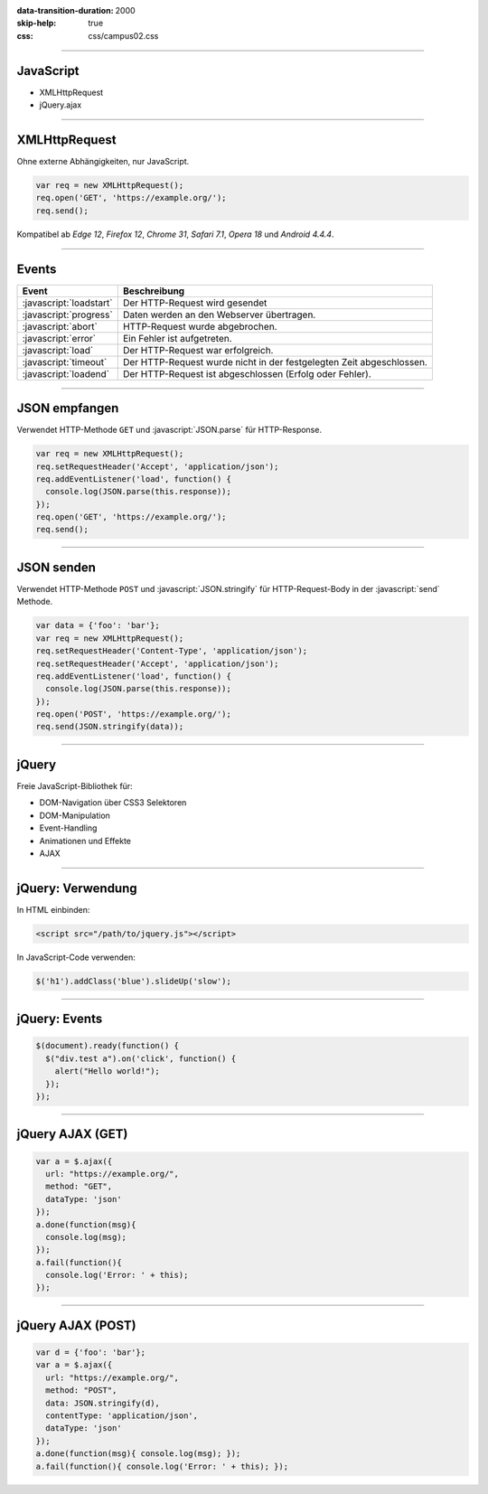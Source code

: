 :data-transition-duration: 2000
:skip-help: true
:css: css/campus02.css

.. role:: javascript(code)
  :language: javascript

.. role:: html(code)
  :language: html

.. title: JavaScript

----

JavaScript
----------

* XMLHttpRequest
* jQuery.ajax

----

XMLHttpRequest
--------------

Ohne externe Abhängigkeiten, nur JavaScript.

.. code:: javascript

  var req = new XMLHttpRequest();
  req.open('GET', 'https://example.org/');
  req.send();

Kompatibel ab *Edge 12*, *Firefox 12*, *Chrome 31*, *Safari 7.1*, *Opera 18* und
*Android 4.4.4*.

----

Events
------

======================= ====================================================================
Event                   Beschreibung
======================= ====================================================================
:javascript:`loadstart` Der HTTP-Request wird gesendet
:javascript:`progress`  Daten werden an den Webserver übertragen.
:javascript:`abort`     HTTP-Request wurde abgebrochen.
:javascript:`error`     Ein Fehler ist aufgetreten.
:javascript:`load`      Der HTTP-Request war erfolgreich.
:javascript:`timeout`   Der HTTP-Request wurde nicht in der festgelegten Zeit abgeschlossen.
:javascript:`loadend`   Der HTTP-Request ist abgeschlossen (Erfolg oder Fehler).
======================= ====================================================================

----

JSON empfangen
--------------

Verwendet HTTP-Methode ``GET`` und :javascript:`JSON.parse` für HTTP-Response.

.. code:: javascript

  var req = new XMLHttpRequest();
  req.setRequestHeader('Accept', 'application/json');
  req.addEventListener('load', function() {
    console.log(JSON.parse(this.response));
  });
  req.open('GET', 'https://example.org/');
  req.send();

----

JSON senden
-----------

Verwendet HTTP-Methode ``POST`` und :javascript:`JSON.stringify` für
HTTP-Request-Body in der :javascript:`send` Methode.

.. code:: javascript

  var data = {'foo': 'bar'};
  var req = new XMLHttpRequest();
  req.setRequestHeader('Content-Type', 'application/json');
  req.setRequestHeader('Accept', 'application/json');
  req.addEventListener('load', function() {
    console.log(JSON.parse(this.response));
  });
  req.open('POST', 'https://example.org/');
  req.send(JSON.stringify(data));

----

jQuery
------

Freie JavaScript-Bibliothek für:

* DOM-Navigation über CSS3 Selektoren
* DOM-Manipulation
* Event-Handling
* Animationen und Effekte
* AJAX

----

jQuery: Verwendung
------------------

In HTML einbinden:

.. code:: html

  <script src="/path/to/jquery.js"></script>

In JavaScript-Code verwenden:

.. code:: javascript

  $('h1').addClass('blue').slideUp('slow');

----

jQuery: Events
--------------

.. code:: javascript

  $(document).ready(function() {
    $("div.test a").on('click', function() {
      alert("Hello world!");
    });
  });

----

jQuery AJAX (GET)
-----------------

.. code:: javascript

  var a = $.ajax({
    url: "https://example.org/",
    method: "GET",
    dataType: 'json'
  });
  a.done(function(msg){
    console.log(msg);
  });
  a.fail(function(){
    console.log('Error: ' + this);
  });

----

jQuery AJAX (POST)
------------------

.. code:: javascript

  var d = {'foo': 'bar'};
  var a = $.ajax({
    url: "https://example.org/",
    method: "POST",
    data: JSON.stringify(d),
    contentType: 'application/json',
    dataType: 'json'
  });
  a.done(function(msg){ console.log(msg); });
  a.fail(function(){ console.log('Error: ' + this); });

